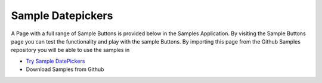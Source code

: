 Sample Datepickers
==================

A Page with a full range of Sample Buttons is provided below in the Samples Application. By visiting the Sample Buttons
page you can test the functionality and play with the sample Buttons. By importing this page from the Github Samples
repository you will be able to use the samples in


* `Try Sample DatePickers <http://50.22.58.40:3300/deploy/qa/Samples/web/1.0.1/index.html#/page.html?login=guest&name=SampleDatepicker>`_
* Download Samples from Github




